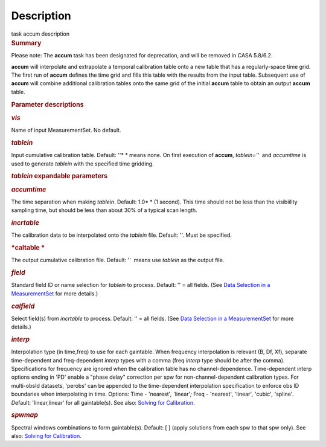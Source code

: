 .. container::
   :name: viewlet-above-content-title

Description
===========

.. container::
   :name: viewlet-below-content-title

.. container:: documentDescription description

   task accum description

.. container:: section
   :name: viewlet-above-content-body

.. container:: section
   :name: content-core

   .. container::
      :name: parent-fieldname-text

      .. rubric:: Summary
         :name: summary

      .. container:: alert-box

         Please note: The **accum** task has been designated for
         deprecation, and will be removed in CASA 5.8/6.2.

       

      **accum** will interpolate and extrapolate a temporal calibration
      table onto a new table that has a regularly-space time grid. The
      first run of **accum** defines the time grid and fills this table
      with the results from the input table. Subsequent use of **accum**
      will combine additional calibration tables onto the same grid of
      the initial **accum** table to obtain an output **accum** table. 

       

      .. rubric:: Parameter descriptions
         :name: title0

      .. rubric:: *vis*
         :name: vis

      Name of input MeasurementSet. No default.

      .. rubric:: *tablein*
         :name: tablein

      Input cumulative calibration table. Default: ''* * means none. On
      first execution of **accum**, *tablein=''*  and *accumtime* is
      used to generate *tablein* with the specified time gridding.

      .. rubric:: *tablein* expandable parameters
         :name: tablein-expandable-parameters

      .. rubric:: *accumtime*
         :name: accumtime

      The time separation when making *tablein*. Default: 1.0\ * * (1
      second). This time should not be less than the visibiility
      sampling time, but should be less than about 30% of a typical scan
      length.

       

      .. rubric:: *incrtable*
         :name: incrtable

      The calibration data to be interpolated onto the *tablein* file.
      Default: ''. Must be specified.

      .. rubric:: *caltable *
         :name: caltable

      The output cumulative calibration file. Default: ''  means use
      *tablein* as the output file.

      .. rubric:: *field*
         :name: field

      Standard field ID or name selection for *tablein* to process.
      Default: '' = all fields. (See `Data Selection in a
      MeasurementSet <https://casa.nrao.edu/casadocs-devel/stable/calibration-and-visibility-data/data-selection-in-a-measurementset>`__ for
      more details.)

      .. rubric:: *calfield*
         :name: calfield

      Select field(s) from *incrtable* to process. Default: '' = all
      fields. (See `Data Selection in a
      MeasurementSet <https://casa.nrao.edu/casadocs-devel/stable/calibration-and-visibility-data/data-selection-in-a-measurementset>`__ for
      more details.) 

      .. rubric:: *interp*
         :name: interp

      Interpolation type (in time,freq) to use for each gaintable. When
      frequency interpolation is relevant (B, Df, Xf), separate
      time-dependent and freq-dependent *interp* types with a comma
      (freq *interp* type should be after the comma). Specifications for
      frequency are ignored when the calibration table has no
      channel-dependence. Time-dependent interp options ending in 'PD'
      enable a "phase delay" correction per spw for
      non-channel-dependent calibration types. For multi-obsId datasets,
      'perobs' can be appended to the time-dependent interpolation
      specification to enforce obs ID boundaries when interpolating in
      time. Options: Time - 'nearest'*,* 'linear'*;* Freq - 'nearest'*,*
      'linear'*,* 'cubic'*,* 'spline'*. D*\ efault: 'linear,linear' for
      all gaintable(s). See also: `Solving for
      Calibration <https://casa.nrao.edu/casadocs-devel/stable/calibration-and-visibility-data/synthesis-calibration/solving-for-calibration>`__.

      .. rubric:: *spwmap*
         :name: spwmap

      Spectral windows combinations to form gaintable(s). Default: [ ]
      (apply solutions from each spw to that spw only). See
      also: `Solving for
      Calibration <https://casa.nrao.edu/casadocs-devel/stable/calibration-and-visibility-data/synthesis-calibration/solving-for-calibration>`__.

       

.. container:: section
   :name: viewlet-below-content-body
